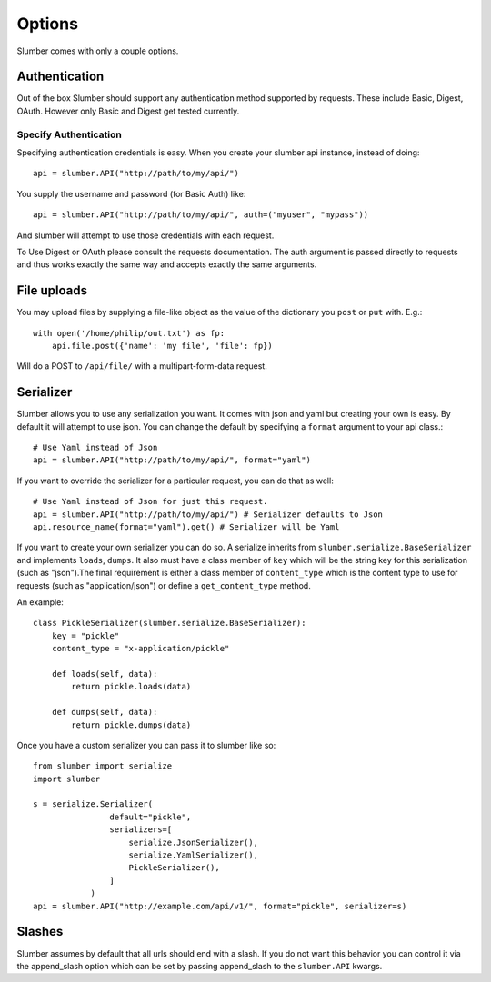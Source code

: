 =======
Options
=======

Slumber comes with only a couple options.

Authentication
==============

Out of the box Slumber should support any authentication method supported
by requests. These include Basic, Digest, OAuth. However only Basic and Digest
get tested currently.

Specify Authentication
----------------------

Specifying authentication credentials is easy. When you create your slumber
api instance, instead of doing::

    api = slumber.API("http://path/to/my/api/")

You supply the username and password (for Basic Auth) like::

    api = slumber.API("http://path/to/my/api/", auth=("myuser", "mypass"))

And slumber will attempt to use those credentials with each request.

To Use Digest or OAuth please consult the requests documentation. The auth
argument is passed directly to requests and thus works exactly the same way
and accepts exactly the same arguments.

File uploads
============

You may upload files by supplying a file-like object as the value of the
dictionary you ``post`` or ``put`` with.  E.g.::

    with open('/home/philip/out.txt') as fp:
        api.file.post({'name': 'my file', 'file': fp}) 

Will do a POST to ``/api/file/`` with a multipart-form-data request.


Serializer
==========

Slumber allows you to use any serialization you want. It comes with json and
yaml but creating your own is easy. By default it will attempt to use json. You
can change the default by specifying a ``format`` argument to your api class.::

    # Use Yaml instead of Json
    api = slumber.API("http://path/to/my/api/", format="yaml")

If you want to override the serializer for a particular request, you can do that as well::

    # Use Yaml instead of Json for just this request.
    api = slumber.API("http://path/to/my/api/") # Serializer defaults to Json
    api.resource_name(format="yaml").get() # Serializer will be Yaml

If you want to create your own serializer you can do so. A serialize inherits from
``slumber.serialize.BaseSerializer`` and implements ``loads``, ``dumps``. It
also must have a class member of ``key`` which will be the string key for this
serialization (such as "json").The final requirement is either a class member
of ``content_type`` which is the content type to use for requests (such as
"application/json") or define a ``get_content_type`` method.

An example::

    class PickleSerializer(slumber.serialize.BaseSerializer):
        key = "pickle"
        content_type = "x-application/pickle"

        def loads(self, data):
            return pickle.loads(data)

        def dumps(self, data):
            return pickle.dumps(data)

Once you have a custom serializer you can pass it to slumber like so::

    from slumber import serialize
    import slumber

    s = serialize.Serializer(
                    default="pickle",
                    serializers=[
                        serialize.JsonSerializer(),
                        serialize.YamlSerializer(),
                        PickleSerializer(),
                    ]
                )
    api = slumber.API("http://example.com/api/v1/", format="pickle", serializer=s)

Slashes
=======

Slumber assumes by default that all urls should end with a slash. If you do not
want this behavior you can control it via the append_slash option which can be
set by passing append_slash to the ``slumber.API`` kwargs.
